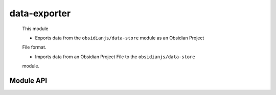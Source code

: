data-exporter
=============

 This module

 * Exports data from the ``obsidianjs/data-store`` module as an Obsidian Project
 File format.

 * Imports data from an Obsidian Project File to the ``obsidianjs/data-store``
 module.


Module API
----------

.. js:autoclass:: modules/data-exporter/src/data-exporter.DataExporter
   :members:
   :short-name:
